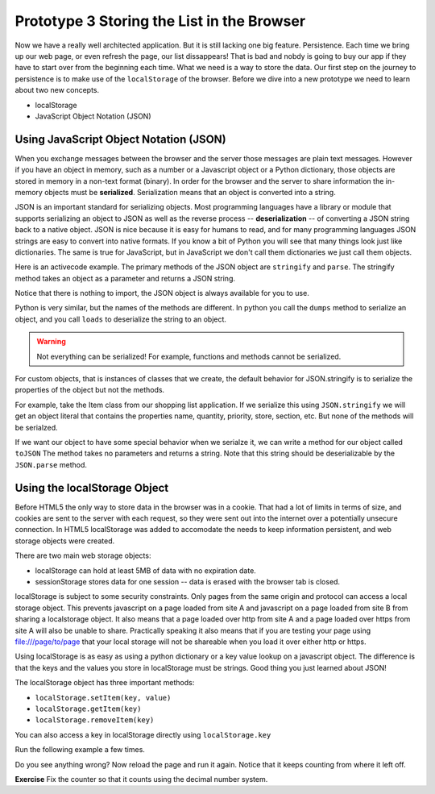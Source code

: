 Prototype 3 Storing the List in the Browser
===========================================

Now we have a really well architected application.  But it is still lacking one big feature.  Persistence. Each time we bring up our web page, or even refresh the page, our list dissappears!  That is bad and nobdy is going to buy our app if they have to start over from the beginning each time.  What we need is a way to store the data.  Our first step on the journey to persistence is to make use of the ``localStorage`` of the browser.  Before we dive into a new prototype we need to learn about two new concepts.

* localStorage
* JavaScript Object Notation (JSON)


Using JavaScript Object Notation (JSON)
---------------------------------------

When you exchange messages between the browser and the server those messages are plain text messages.  However if you have an object in memory, such as a number or a Javascript object or a Python dictionary, those objects are stored in memory in a non-text format (binary).  In order for the browser and the server to share information the in-memory objects must be **serialized**.  Serialization means that an object is converted into a string.

JSON is an important standard for serializing objects.  Most programming languages have a library or module that supports serializing an object to JSON as well as the reverse process -- **deserialization** -- of converting a JSON string back to a native object.  JSON is nice because it is easy for humans to read, and for many programming languages JSON strings are easy to convert into native formats.  If you know a bit of Python you will see that many things look just like dictionaries.  The same is true for JavaScript, but in JavaScript we don't call them dictionaries we just call them objects.

Here is an activecode example.  The primary methods of the JSON object are ``stringify`` and ``parse``.  The stringify method takes an object as a parameter and returns a JSON string.

.. activecode:: json_javascript
    :language: javascript

    x = JSON.stringify([1,2,3.1415, 4])
    write("x is a")
    writeln(typeof x)
    writeln(x)

    y = JSON.parse(x)
    write("y is a ")
    writeln(typeof y)
    writeln(y)
    y.push(5)
    writeln(y)

Notice that there is nothing to import, the JSON object is always available for you to use.

Python is very similar, but the names of the methods are different.  In python you call the ``dumps`` method to serialize an object, and you call ``loads`` to deserialize the string to an object.

.. activecode:: json_python

    import json

    print(json.dumps({'foo': 1, 'bar':2}))
    x = json.dumps([1,2,3,4])
    print("x is a ", type(x))
    print(x)

    y = json.loads(x)
    print("y is a ", type(y))
    y.append(5)
    print(y)

.. warning::

    Not everything can be serialized!  For example, functions and methods cannot be serialized.


For custom objects, that is instances of classes that we create, the default behavior for JSON.stringify is to serialize the properties of the object but not the methods.

For example, take the Item class from our shopping list application.  If we serialize this using ``JSON.stringify`` we will get an object literal that contains the properties name, quantity, priority, store, section, etc.  But none of the methods will be serialzed.

.. activecode:: json_class
    :language: javascript

    class Item {
        constructor(name, quantity, priority, store, section, price) {
            this.name = name;
            this.quantity = quantity;
            this.priority = priority;
            this.store = store;
            this.section = section;
            this.price = price;

            this._purchased = false;
        }

        plainMethod() {
            alert("hello from a plain method");
        }

        get purchased() {
            return this._purchased;
        }

        set purchased(nv) {
            this._purchased = nv;
            alert(`${this.name} was purchased`)
        }

    }

    x = new Item('bread', 1, 'High', 'Fareway', 'Bakery', 3.99);
    writeln(x.constructor.name)

    y = JSON.stringify(x)
    writeln(y)

    z = JSON.parse(y)
    writeln(z)
    writeln(z.constructor.name)
    z.purchased = 10  // Note no alert!
    z.plainMethod() // Error!!

If we want our object to have some special behavior when we serialze it, we can write a method for our object called ``toJSON``  The method takes no parameters and returns a string. Note that this string should be deserializable by the ``JSON.parse`` method.

.. fillintheblank:: json_types

    In the above example the type of x is |blank| and the type of  z is |blank|.

    - :Item: Is the correct answer
      :Object: Well, it is an Object but be more specific.
      :x: Try running the code and looking at the output.

    - :Object: Is the correct answer
      :Item: Is not correct.  JSON has no way to remember the  "user defined type" of an object.
      :x: Try running the code and looking at the output.



Using the localStorage Object
-----------------------------

Before HTML5 the only way to store data in the browser was in a cookie.  That had a lot of limits in terms of size, and cookies are sent to the server with each request, so they were sent out into the internet over a potentially unsecure connection.  In HTML5 localStorage was added to accomodate the needs to keep information persistent, and web storage objects were created.

There are two main web storage objects:

* localStorage can hold at least 5MB of data with no expiration date.
* sessionStorage stores data for one session -- data is erased with the browser tab is closed.


localStorage is subject to some security constraints.  Only pages from the same origin and protocol can access a local storage object.  This prevents javascript on a page loaded from site A and javascript on a page loaded from site B from sharing a localstorage object.  It also means that a page loaded over http from site A and a page loaded over https from site A will also be unable to share.  Practically speaking it also means that if you are testing your page using file:///page/to/page that your local storage will not be shareable when you load it over either http or https.

Using localStorage is as easy as using a python dictionary or a key value lookup on a javascript object.  The difference is that the keys and the values you store in localStorage must be strings.   Good thing you just learned about JSON!

The localStorage object has three important methods:

* ``localStorage.setItem(key, value)``
* ``localStorage.getItem(key)``
* ``localStorage.removeItem(key)``

You can also access a key in localStorage directly using ``localStorage.key``

Run the following example a few times.

.. activecode:: localstore_1
    :language: javascript

    counter = localStorage.counter
    writeln("counter is " + counter);
    if (! counter) {
        counter = 1
    } else {
        counter += 1
    }
    localStorage.counter = counter
    writeln("counter is now " + localStorage.counter)


Do you see anything wrong?  Now reload the page and run it again.  Notice that it keeps counting from where it left off.

**Exercise** Fix the counter so that it counts using the decimal number system.

.. exercise -- add a toJSON method to Item that creates a call to the constructor??
